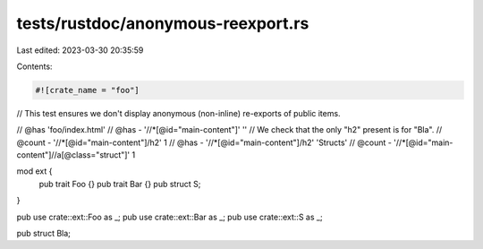tests/rustdoc/anonymous-reexport.rs
===================================

Last edited: 2023-03-30 20:35:59

Contents:

.. code-block:: rs

    #![crate_name = "foo"]

// This test ensures we don't display anonymous (non-inline) re-exports of public items.

// @has 'foo/index.html'
// @has - '//*[@id="main-content"]' ''
// We check that the only "h2" present is for "Bla".
// @count - '//*[@id="main-content"]/h2' 1
// @has - '//*[@id="main-content"]/h2' 'Structs'
// @count - '//*[@id="main-content"]//a[@class="struct"]' 1

mod ext {
    pub trait Foo {}
    pub trait Bar {}
    pub struct S;
}

pub use crate::ext::Foo as _;
pub use crate::ext::Bar as _;
pub use crate::ext::S as _;

pub struct Bla;


